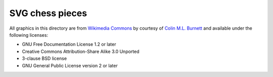 ================
SVG chess pieces
================

All graphics in this directory are from `Wikimedia Commons`_ by courtesy of
`Colin M.L. Burnett`_ and available under the following licenses:

- GNU Free Documentation License 1.2 or later
- Creative Commons Attribution-Share Alike 3.0 Unported
- 3-clause BSD license
- GNU General Public License version 2 or later

.. _Wikimedia Commons: https://commons.wikimedia.org/wiki/Category:SVG_chess_pieces
.. _Colin M.L. Burnett: https://en.wikipedia.org/wiki/User:Cburnett
